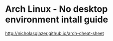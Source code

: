 * Arch Linux - No desktop environment intall guide

http://nicholasglazer.github.io/arch-cheat-sheet
